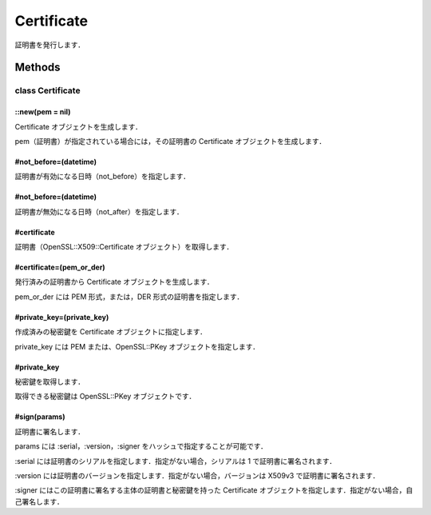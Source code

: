 ===========
Certificate
===========

証明書を発行します．

Methods
=======

class Certificate
-----------------

::new(pem = nil)
^^^^^^^^^^^^^^^^

Certificate オブジェクトを生成します．

pem（証明書）が指定されている場合には，その証明書の Certificate オブジェクトを生成します．


#not_before=(datetime)
^^^^^^^^^^^^^^^^^^^^^^

証明書が有効になる日時（not_before）を指定します．


#not_before=(datetime)
^^^^^^^^^^^^^^^^^^^^^^

証明書が無効になる日時（not_after）を指定します．


#certificate
^^^^^^^^^^^^

証明書（OpenSSL::X509::Certificate オブジェクト）を取得します．

#certificate=(pem_or_der)
^^^^^^^^^^^^^^^^^^^^^^^^^

発行済みの証明書から Certificate オブジェクトを生成します．

pem_or_der には PEM 形式，または，DER 形式の証明書を指定します．

#private_key=(private_key)
^^^^^^^^^^^^^^^^^^^^^^^^^^

作成済みの秘密鍵を Certificate オブジェクトに指定します．

private_key には PEM または、OpenSSL::PKey オブジェクトを指定します．


#private_key
^^^^^^^^^^^^

秘密鍵を取得します．

取得できる秘密鍵は OpenSSL::PKey オブジェクトです．


#sign(params)
^^^^^^^^^^^^^

証明書に署名します．

params には :serial，:version，:signer をハッシュで指定することが可能です．

:serial には証明書のシリアルを指定します．指定がない場合，シリアルは 1 で証明書に署名されます．

:version には証明書のバージョンを指定します．指定がない場合，バージョンは X509v3 で証明書に署名されます．

:signer にはこの証明書に署名する主体の証明書と秘密鍵を持った Certificate オブジェクトを指定します．指定がない場合，自己署名します．
